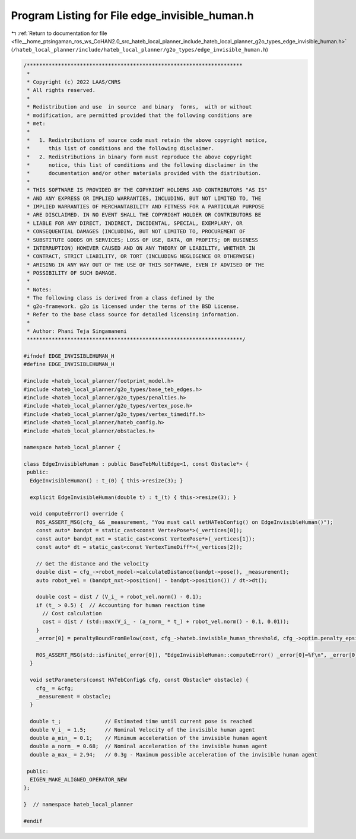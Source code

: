 
.. _program_listing_file__home_ptsingaman_ros_ws_CoHAN2.0_src_hateb_local_planner_include_hateb_local_planner_g2o_types_edge_invisible_human.h:

Program Listing for File edge_invisible_human.h
===============================================

|exhale_lsh| :ref:`Return to documentation for file <file__home_ptsingaman_ros_ws_CoHAN2.0_src_hateb_local_planner_include_hateb_local_planner_g2o_types_edge_invisible_human.h>` (``/hateb_local_planner/include/hateb_local_planner/g2o_types/edge_invisible_human.h``)

.. |exhale_lsh| unicode:: U+021B0 .. UPWARDS ARROW WITH TIP LEFTWARDS

.. code-block:: cpp

   /*********************************************************************
    *
    * Copyright (c) 2022 LAAS/CNRS
    * All rights reserved.
    *
    * Redistribution and use  in source  and binary  forms,  with or without
    * modification, are permitted provided that the following conditions are
    * met:
    *
    *   1. Redistributions of source code must retain the above copyright notice,
    *      this list of conditions and the following disclaimer.
    *   2. Redistributions in binary form must reproduce the above copyright
    *      notice, this list of conditions and the following disclaimer in the
    *      documentation and/or other materials provided with the distribution.
    *
    * THIS SOFTWARE IS PROVIDED BY THE COPYRIGHT HOLDERS AND CONTRIBUTORS "AS IS"
    * AND ANY EXPRESS OR IMPLIED WARRANTIES, INCLUDING, BUT NOT LIMITED TO, THE
    * IMPLIED WARRANTIES OF MERCHANTABILITY AND FITNESS FOR A PARTICULAR PURPOSE
    * ARE DISCLAIMED. IN NO EVENT SHALL THE COPYRIGHT HOLDER OR CONTRIBUTORS BE
    * LIABLE FOR ANY DIRECT, INDIRECT, INCIDENTAL, SPECIAL, EXEMPLARY, OR
    * CONSEQUENTIAL DAMAGES (INCLUDING, BUT NOT LIMITED TO, PROCUREMENT OF
    * SUBSTITUTE GOODS OR SERVICES; LOSS OF USE, DATA, OR PROFITS; OR BUSINESS
    * INTERRUPTION) HOWEVER CAUSED AND ON ANY THEORY OF LIABILITY, WHETHER IN
    * CONTRACT, STRICT LIABILITY, OR TORT (INCLUDING NEGLIGENCE OR OTHERWISE)
    * ARISING IN ANY WAY OUT OF THE USE OF THIS SOFTWARE, EVEN IF ADVISED OF THE
    * POSSIBILITY OF SUCH DAMAGE.
    *
    * Notes:
    * The following class is derived from a class defined by the
    * g2o-framework. g2o is licensed under the terms of the BSD License.
    * Refer to the base class source for detailed licensing information.
    *
    * Author: Phani Teja Singamaneni
    *********************************************************************/
   
   #ifndef EDGE_INVISIBLEHUMAN_H
   #define EDGE_INVISIBLEHUMAN_H
   
   #include <hateb_local_planner/footprint_model.h>
   #include <hateb_local_planner/g2o_types/base_teb_edges.h>
   #include <hateb_local_planner/g2o_types/penalties.h>
   #include <hateb_local_planner/g2o_types/vertex_pose.h>
   #include <hateb_local_planner/g2o_types/vertex_timediff.h>
   #include <hateb_local_planner/hateb_config.h>
   #include <hateb_local_planner/obstacles.h>
   
   namespace hateb_local_planner {
   
   class EdgeInvisibleHuman : public BaseTebMultiEdge<1, const Obstacle*> {
    public:
     EdgeInvisibleHuman() : t_(0) { this->resize(3); }
   
     explicit EdgeInvisibleHuman(double t) : t_(t) { this->resize(3); }
   
     void computeError() override {
       ROS_ASSERT_MSG(cfg_ && _measurement, "You must call setHATebConfig() on EdgeInvisibleHuman()");
       const auto* bandpt = static_cast<const VertexPose*>(_vertices[0]);
       const auto* bandpt_nxt = static_cast<const VertexPose*>(_vertices[1]);
       const auto* dt = static_cast<const VertexTimeDiff*>(_vertices[2]);
   
       // Get the distance and the velocity
       double dist = cfg_->robot_model->calculateDistance(bandpt->pose(), _measurement);
       auto robot_vel = (bandpt_nxt->position() - bandpt->position()) / dt->dt();
   
       double cost = dist / (V_i_ + robot_vel.norm() - 0.1);
       if (t_ > 0.5) {  // Accounting for human reaction time
         // Cost calculation
         cost = dist / (std::max(V_i_ - (a_norm_ * t_) + robot_vel.norm() - 0.1, 0.01));
       }
       _error[0] = penaltyBoundFromBelow(cost, cfg_->hateb.invisible_human_threshold, cfg_->optim.penalty_epsilon);
   
       ROS_ASSERT_MSG(std::isfinite(_error[0]), "EdgeInvisibleHuman::computeError() _error[0]=%f\n", _error[0]);
     }
   
     void setParameters(const HATebConfig& cfg, const Obstacle* obstacle) {
       cfg_ = &cfg;
       _measurement = obstacle;
     }
   
     double t_;              // Estimated time until current pose is reached
     double V_i_ = 1.5;      // Nominal Velocity of the invisible human agent
     double a_min_ = 0.1;    // Minimum acceleration of the invisible human agent
     double a_norm_ = 0.68;  // Nominal acceleration of the invisible human agent
     double a_max_ = 2.94;   // 0.3g - Maximum possible acceleration of the invisible human agent
   
    public:
     EIGEN_MAKE_ALIGNED_OPERATOR_NEW
   };
   
   }  // namespace hateb_local_planner
   
   #endif
